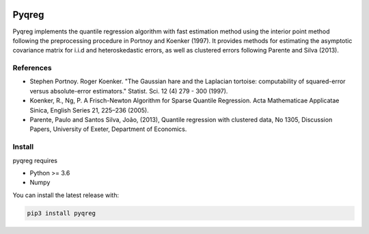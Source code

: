 .. -*- mode: rst -*-

|CICD| |VERSION| |LICENCE| |PythonVersion|

.. |CICD| image:: https://img.shields.io/circleci/build/github/mozjay0619/pyqreg?label=circleci&token=93f5878e444e751d779f2954eb5fce9bc9ab5b3e   
	:alt: CircleCI
.. |LICENCE| image:: https://img.shields.io/pypi/l/pyqreg?label=liscence   
	:alt: PyPI - License
.. |VERSION| image:: https://img.shields.io/pypi/v/pyqreg?color=success&label=pypi%20version
	:alt: PyPI
.. |PythonVersion| image:: https://img.shields.io/badge/python-3.6%20%7C%203.7%20%7C%203.8%20%7C%203.9-blue
.. _PythonVersion: https://img.shields.io/badge/python-3.6%20%7C%203.7%20%7C%203.8%20%7C%203.9-blue

Pyqreg
======

Pyqreg implements the quantile regression algorithm with fast estimation method using the interior point method following the preprocessing procedure in Portnoy and Koenker (1997). It provides methods for estimating the asymptotic covariance matrix for i.i.d and heteroskedastic errors, as well as clustered errors following Parente and Silva (2013).

References
----------
* Stephen Portnoy. Roger Koenker. "The Gaussian hare and the Laplacian tortoise: computability of squared-error versus absolute-error estimators." Statist. Sci. 12 (4) 279 - 300 (1997). 
* Koenker, R., Ng, P. A Frisch-Newton Algorithm for Sparse Quantile Regression. Acta Mathematicae Applicatae Sinica, English Series 21, 225–236 (2005). 
* Parente, Paulo and Santos Silva, João, (2013), Quantile regression with clustered data, No 1305, Discussion Papers, University of Exeter, Department of Economics. 

Install
-------

pyqreg requires

* Python >= 3.6
* Numpy

You can install the latest release with:

.. code:: python

	pip3 install pyqreg

